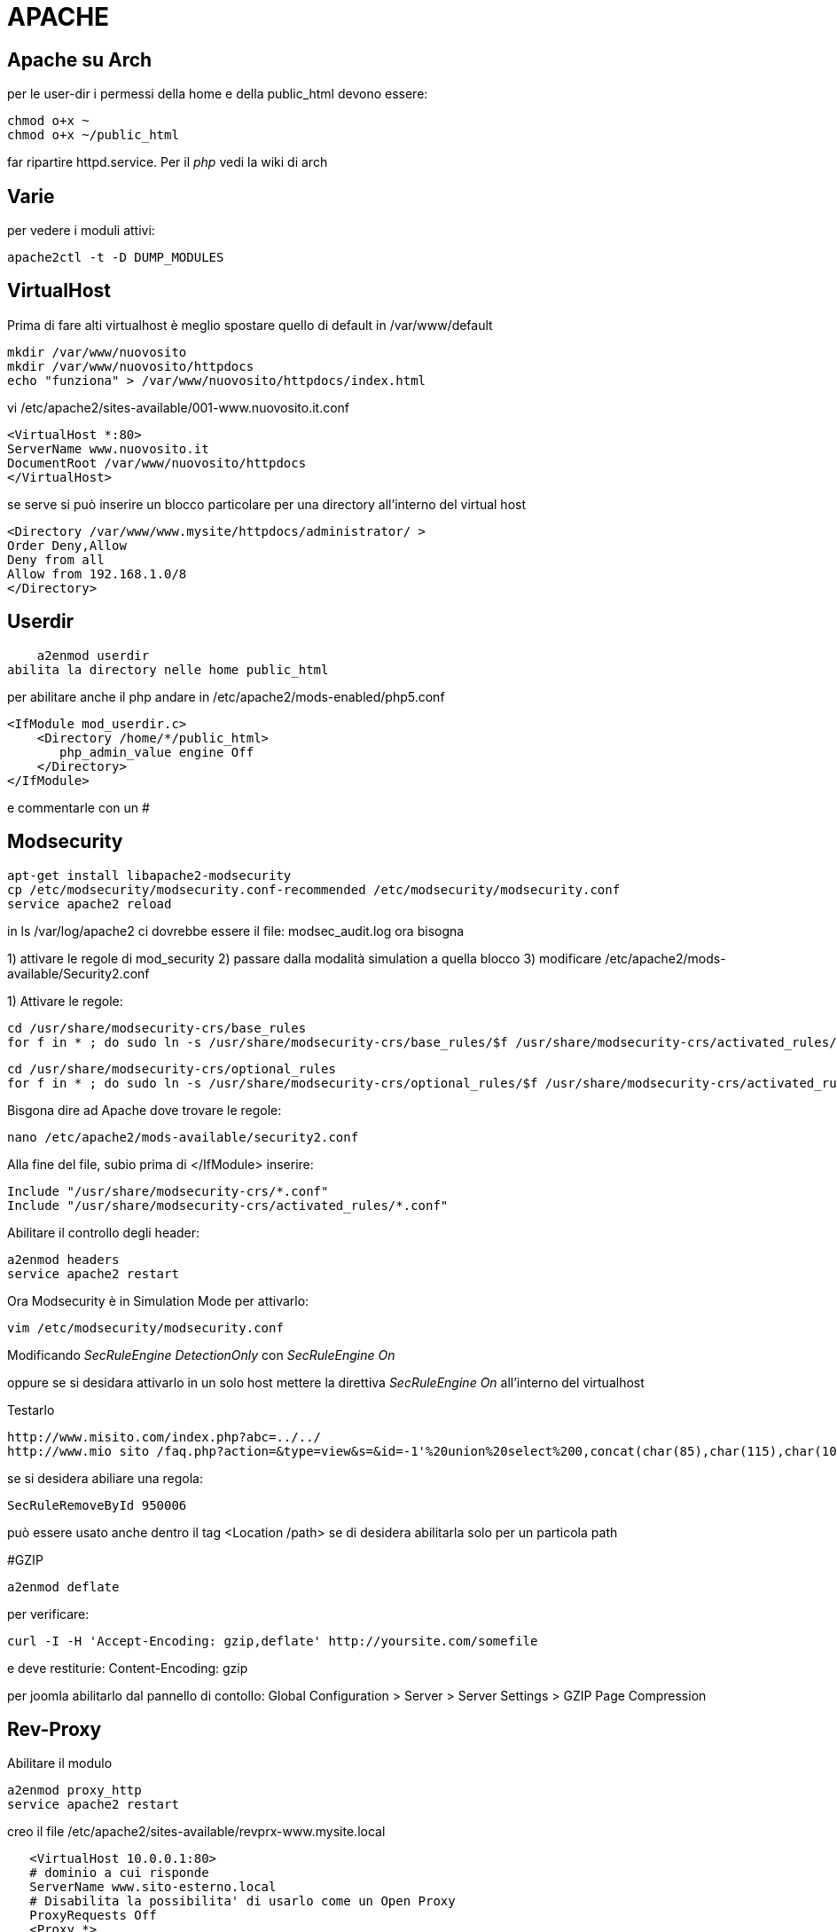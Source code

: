 = APACHE

== Apache su Arch

per le user-dir i permessi della home e della public_html devono essere:

    chmod o+x ~
    chmod o+x ~/public_html
    
far ripartire httpd.service. Per il _php_ vedi la wiki di arch
    

== Varie
per vedere i moduli attivi:

    apache2ctl -t -D DUMP_MODULES

== VirtualHost

Prima di fare alti virtualhost è meglio spostare  quello di default in /var/www/default 

    mkdir /var/www/nuovosito
    mkdir /var/www/nuovosito/httpdocs
    echo "funziona" > /var/www/nuovosito/httpdocs/index.html

vi /etc/apache2/sites-available/001-www.nuovosito.it.conf

    <VirtualHost *:80>
    ServerName www.nuovosito.it
    DocumentRoot /var/www/nuovosito/httpdocs
    </VirtualHost>

se serve si può inserire un blocco particolare per una directory all'interno del virtual host

    <Directory /var/www/www.mysite/httpdocs/administrator/ >
    Order Deny,Allow
    Deny from all
    Allow from 192.168.1.0/8
    </Directory>


== Userdir

    a2enmod userdir
abilita la directory nelle home public_html

per abilitare anche il php andare in /etc/apache2/mods-enabled/php5.conf
    
    <IfModule mod_userdir.c>
        <Directory /home/*/public_html>
           php_admin_value engine Off
        </Directory>
    </IfModule>
    
e commentarle con un #

== Modsecurity

     apt-get install libapache2-modsecurity 
     cp /etc/modsecurity/modsecurity.conf-recommended /etc/modsecurity/modsecurity.conf
     service apache2 reload

in  ls /var/log/apache2 ci dovrebbe essere il file: modsec_audit.log
ora bisogna 

1) attivare le regole di mod_security
2) passare dalla modalità simulation a quella blocco
3) modificare /etc/apache2/mods-available/Security2.conf

1) Attivare le regole:

    cd /usr/share/modsecurity-crs/base_rules
    for f in * ; do sudo ln -s /usr/share/modsecurity-crs/base_rules/$f /usr/share/modsecurity-crs/activated_rules/$f ; done

    cd /usr/share/modsecurity-crs/optional_rules
    for f in * ; do sudo ln -s /usr/share/modsecurity-crs/optional_rules/$f /usr/share/modsecurity-crs/activated_rules/$f ; done
    
    
Bisgona dire ad Apache dove trovare le regole:
  
     nano /etc/apache2/mods-available/security2.conf

Alla fine del file, subio prima di  </IfModule> inserire:

    Include "/usr/share/modsecurity-crs/*.conf"
    Include "/usr/share/modsecurity-crs/activated_rules/*.conf"

Abilitare il controllo degli header:

    a2enmod headers
    service apache2 restart
    
Ora Modsecurity è in Simulation Mode
per attivarlo: 

    vim /etc/modsecurity/modsecurity.conf

Modificando __SecRuleEngine DetectionOnly__ con __SecRuleEngine On__

oppure se si desidara attivarlo in un solo host mettere la direttiva __SecRuleEngine On__ all'interno del virtualhost
    
Testarlo 

    http://www.misito.com/index.php?abc=../../
    http://www.mio sito /faq.php?action=&type=view&s=&id=-1'%20union%20select%200,concat(char(85),char(115),char(101),char(114),char(110),char(97),char(109),char(101),char(58),name,char(32),char(124),char(124),char(32),char(80),char(97),char(115),char(115),char(119),char(111),char(114),char(100),char(58),pass),0,0,0,0,0%20from%20phpdesk_admin/* 

 
se si desidera abiliare una regola:

    SecRuleRemoveById 950006

può essere usato anche dentro il tag <Location /path> se di desidera abilitarla solo per un particola path

#GZIP

    a2enmod deflate

per verificare: 

    curl -I -H 'Accept-Encoding: gzip,deflate' http://yoursite.com/somefile

e deve restiturie: Content-Encoding: gzip

per joomla abilitarlo dal pannello di contollo: Global Configuration > Server > Server Settings > GZIP Page Compression


== Rev-Proxy

Abilitare il modulo 

    a2enmod proxy_http
    service apache2 restart

creo il file /etc/apache2/sites-available/revprx-www.mysite.local
 
     <VirtualHost 10.0.0.1:80>
     # dominio a cui risponde
     ServerName www.sito-esterno.local
     # Disabilita la possibilita' di usarlo come un Open Proxy
     ProxyRequests Off
     <Proxy *>
        Order deny,allow
        Allow from all
     </Proxy>
	 ProxyPassReverse / http://sito-esterno/
	 ProxyPass / http://sito-interno/ 
     </VirtualHost>

=== Esempi
esempi: 
www.esterno.it → www.interno.it

    ProxyPassReverse / http://sito-esterno/
    ProxyPass / http://sito-interno/ 

www.esterno.it/ext → www.interno.it

    <Location /ext>
	ProxyPass http://sito-interno/ 
    </Location>
	ProxyPassReverse / http://sito-esterno/

www.esterno.it → www.interno.it/int

    ProxyPassReverse / http://sito-esterno/
    ProxyPass / http://sito-interno/int
    
attenzione che i link nell'applicazione devono essere corretti.  

altre opzioni 

Metto a posto i web server che non supportano correttamente http1.1

    SetEnv force-proxy-request-1.0 1
    SetEnv proxy-nokeepalive 1

=== per pubblicare OWA

abilitare il mod_rewrite
    
    a2enmod rewrite
    service apache2 restart
    
inserire dentro /etc/hosts il record: mail.miosito.it
```
<VirtualHost *>
        ServerName mail.miosito.it

        ProxyRequests Off
        <Proxy *>
                Order deny,allow
                Allow from all
        </Proxy>

        #SecFilterEngine Off

#       AddDefaultCharset iso-8859-1
        AddDefaultCharset utf-8

        KeepAlive On

        RewriteEngine On
        RewriteRule     ^/$     /owa       [L,R]

        ProxyPassReverse /owa http://mail.miosito.it/owa
        ProxyPass /owa http://mail.miosito.it/owa

        ProxyPassReverse /emc http://mail.miosito.it/emc
        ProxyPass /emc http://mail.miosito.it/emc

        ProxyPassReverse /oab  http://mail.miosito.it/oab
        ProxyPass /oab  http://mail.miosito.it/oab

#       RewriteEngine On
#       RewriteCond %{SERVER_PORT} !^443$
#       RewriteRule ^/(.*) https://%{SERVER_NAME}/$1 [L,R]
#       RewriteRule ^/(.*) https://%{SERVER_NAME}/exchange$1 [L,R]

</VirtualHost>

#HTTPS
<VirtualHost 192.168.1.1:443>
        ServerName mail.miosito.it

        # Attivo mod_secuirty
        # SecFilterEngine On
	
	# Mi sapetto che non ci siano problemi di sicurezza su OWA
	# (Inserito per permance / evitrare problemi)
        #SecFilterEngine Off

        # disabilito questo controllo per le mail con il % nel subject
        #SecFilterCheckURLEncoding Off

        AddDefaultCharset iso-8859-1

        KeepAlive On

        SSLEngine On
        SSLCertificateFile /etc/apache2/ssl/webmail-cert.pem
        SSLCertificateKeyFile /etc/apache2/ssl/webmail-key.pem

        ProxyRequests Off
        RequestHeader set Front-End-Https "On"

        RewriteEngine On
        RewriteRule     ^/$     /owa       [L,R]

        <Proxy *>
                Order deny,allow
                Allow from all
        </Proxy>
        SSLProxyEngine On

	# Elimino la verifica del certificato intenro
	SSLProxyVerify none 
	SSLProxyCheckPeerCN off
	SSLProxyCheckPeerName off
        ProxyPassReverse /owa https://mail.miosito.it/owa
        ProxyPass /owa https://mail.miosito.it/owa

        ProxyPassReverse /emc https://mail.miosito.it/emc
        ProxyPass /emc https://mail.miosito.it/emc

        ProxyPassReverse /oab  https://mail.miosito.it/oab
        ProxyPass /oab  https://mail.miosito.it/oab
</VirtualHost>
```

== PHP

=== accelleratori

// - 14/2/2015

per accellerare php installato: 
php-xcache ed abilitato in : /etc/php/conf.d/xcache.ini

poi installato anche: memcached ed abilitato (da capire se serve)
 systemctl start memcached.service

 



=== phpmyadmin

se si desidera che phpmyadmin sia visibile solo per un virtual host bisogna copiare il contenuto del file /etc/apache2/conf.d/phpmyadmin.conf nel virtual host di pertinenza e quindi cancellare il file. 


